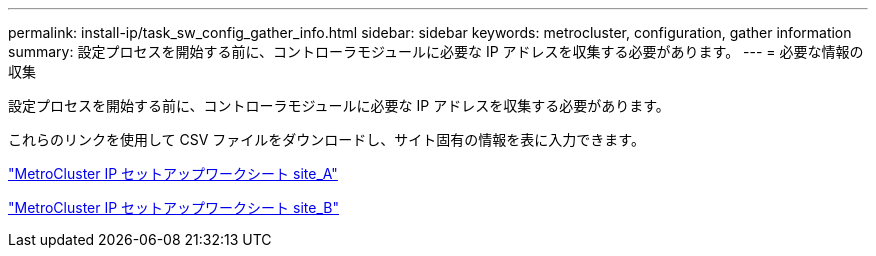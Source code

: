 ---
permalink: install-ip/task_sw_config_gather_info.html 
sidebar: sidebar 
keywords: metrocluster, configuration, gather information 
summary: 設定プロセスを開始する前に、コントローラモジュールに必要な IP アドレスを収集する必要があります。 
---
= 必要な情報の収集


[role="lead"]
設定プロセスを開始する前に、コントローラモジュールに必要な IP アドレスを収集する必要があります。

これらのリンクを使用して CSV ファイルをダウンロードし、サイト固有の情報を表に入力できます。

link:../media/metrocluster_ip_setup_worksheet_site-a.csv["MetroCluster IP セットアップワークシート site_A"]

link:../media/metrocluster_ip_setup_worksheet_site-b.csv["MetroCluster IP セットアップワークシート site_B"]
